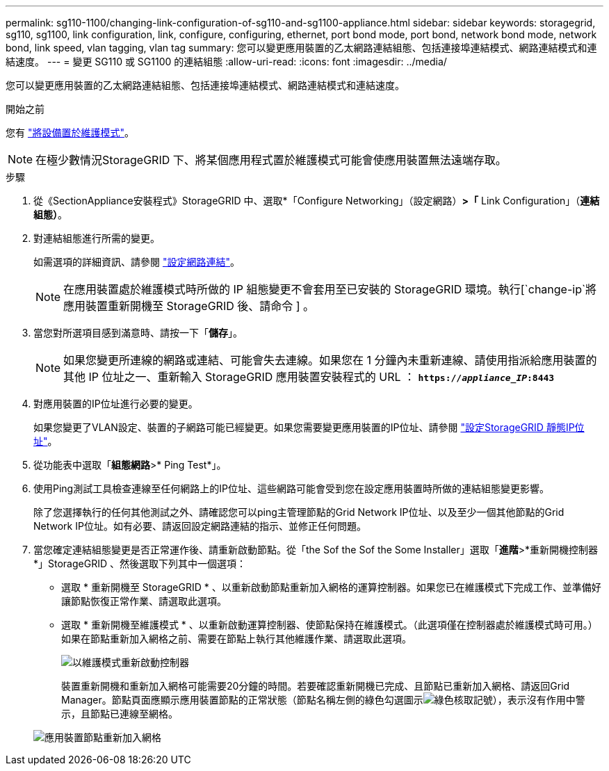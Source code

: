---
permalink: sg110-1100/changing-link-configuration-of-sg110-and-sg1100-appliance.html 
sidebar: sidebar 
keywords: storagegrid, sg110, sg1100, link configuration, link, configure, configuring, ethernet, port bond mode, port bond, network bond mode, network bond, link speed, vlan tagging, vlan tag 
summary: 您可以變更應用裝置的乙太網路連結組態、包括連接埠連結模式、網路連結模式和連結速度。 
---
= 變更 SG110 或 SG1100 的連結組態
:allow-uri-read: 
:icons: font
:imagesdir: ../media/


[role="lead"]
您可以變更應用裝置的乙太網路連結組態、包括連接埠連結模式、網路連結模式和連結速度。

.開始之前
您有 link:../commonhardware/placing-appliance-into-maintenance-mode.html["將設備置於維護模式"]。


NOTE: 在極少數情況StorageGRID 下、將某個應用程式置於維護模式可能會使應用裝置無法遠端存取。

.步驟
. 從《SectionAppliance安裝程式》StorageGRID 中、選取*「Configure Networking」（設定網路）*>「* Link Configuration」（*連結組態）*。
. 對連結組態進行所需的變更。
+
如需選項的詳細資訊、請參閱 link:../installconfig/configuring-network-links.html["設定網路連結"]。

+

NOTE: 在應用裝置處於維護模式時所做的 IP 組態變更不會套用至已安裝的 StorageGRID 環境。執行[`change-ip`將應用裝置重新開機至 StorageGRID 後、請命令 ] 。

. 當您對所選項目感到滿意時、請按一下「*儲存*」。
+

NOTE: 如果您變更所連線的網路或連結、可能會失去連線。如果您在 1 分鐘內未重新連線、請使用指派給應用裝置的其他 IP 位址之一、重新輸入 StorageGRID 應用裝置安裝程式的 URL ： `*https://_appliance_IP_:8443*`

. 對應用裝置的IP位址進行必要的變更。
+
如果您變更了VLAN設定、裝置的子網路可能已經變更。如果您需要變更應用裝置的IP位址、請參閱 link:../installconfig/setting-ip-configuration.html["設定StorageGRID 靜態IP位址"]。

. 從功能表中選取「*組態網路*>* Ping Test*」。
. 使用Ping測試工具檢查連線至任何網路上的IP位址、這些網路可能會受到您在設定應用裝置時所做的連結組態變更影響。
+
除了您選擇執行的任何其他測試之外、請確認您可以ping主管理節點的Grid Network IP位址、以及至少一個其他節點的Grid Network IP位址。如有必要、請返回設定網路連結的指示、並修正任何問題。

. 當您確定連結組態變更是否正常運作後、請重新啟動節點。從「the Sof the Sof the Some Installer」選取「*進階*>*重新開機控制器*」StorageGRID 、然後選取下列其中一個選項：
+
** 選取 * 重新開機至 StorageGRID * 、以重新啟動節點重新加入網格的運算控制器。如果您已在維護模式下完成工作、並準備好讓節點恢復正常作業、請選取此選項。
** 選取 * 重新開機至維護模式 * 、以重新啟動運算控制器、使節點保持在維護模式。（此選項僅在控制器處於維護模式時可用。） 如果在節點重新加入網格之前、需要在節點上執行其他維護作業、請選取此選項。
+
image::../media/reboot_controller_from_maintenance_mode.png[以維護模式重新啟動控制器]

+
裝置重新開機和重新加入網格可能需要20分鐘的時間。若要確認重新開機已完成、且節點已重新加入網格、請返回Grid Manager。節點頁面應顯示應用裝置節點的正常狀態（節點名稱左側的綠色勾選圖示image:../media/icon_alert_green_checkmark.png["綠色核取記號"]），表示沒有作用中警示，且節點已連線至網格。

+
image::../media/nodes_menu.png[應用裝置節點重新加入網格]




